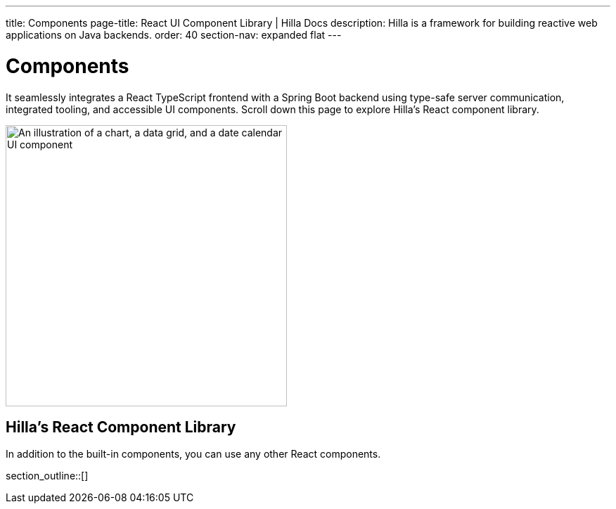 ---
title: Components
page-title: React UI Component Library | Hilla Docs
description: Hilla is a framework for building reactive web applications on Java backends. 
order: 40
section-nav: expanded flat
---


= Components

It seamlessly integrates a React TypeScript frontend with a Spring Boot backend using type-safe server communication, integrated tooling, and accessible UI components. Scroll down this page to explore Hilla's React component library.

[.subtle]
image::components.png["An illustration of a chart, a data grid, and a date calendar UI component",width=400]


== Hilla's React Component Library

In addition to the built-in components, you can use any other React components.

section_outline::[]
